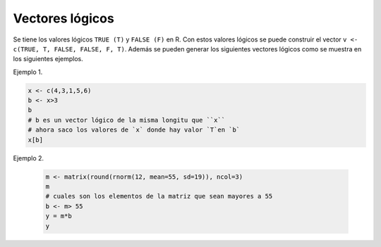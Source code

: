 Vectores lógicos
================

Se tiene los valores lógicos ``TRUE (T)`` y ``FALSE (F)`` en R. Con estos valores 
lógicos
se puede construir el vector ``v <- c(TRUE, T, FALSE, FALSE, F, T)``. Además se
pueden generar los siguientes vectores lógicos como se muestra en los siguientes 
ejemplos.

Ejemplo 1.

.. code:: R

   x <- c(4,3,1,5,6)
   b <- x>3
   b
   # b es un vector lógico de la misma longitu que ``x``
   # ahora saco los valores de `x` donde hay valor `T`en `b`
   x[b]

Ejemplo 2.

 .. code:: R 

    m <- matrix(round(rnorm(12, mean=55, sd=19)), ncol=3)
    m
    # cuales son los elementos de la matriz que sean mayores a 55
    b <- m> 55
    y = m*b
    y


